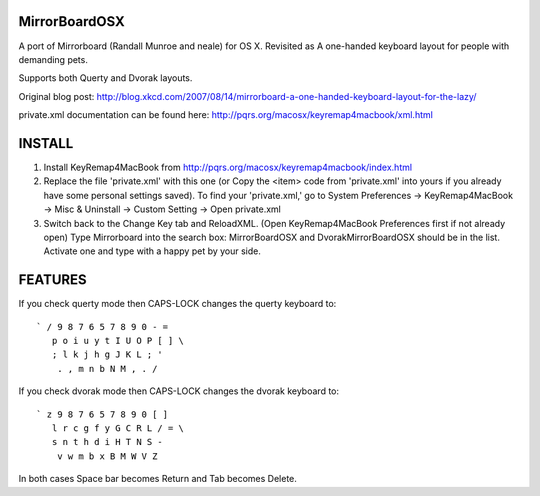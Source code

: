 MirrorBoardOSX
==============
A port of Mirrorboard (Randall Munroe and neale) for OS X. Revisited as 
A one-handed keyboard layout for people with demanding pets.

Supports both Querty and Dvorak layouts.

Original blog post:
http://blog.xkcd.com/2007/08/14/mirrorboard-a-one-handed-keyboard-layout-for-the-lazy/

private.xml documentation can be found here:
http://pqrs.org/macosx/keyremap4macbook/xml.html

INSTALL
=======
1. Install KeyRemap4MacBook from
   http://pqrs.org/macosx/keyremap4macbook/index.html
2. Replace the file 'private.xml' with this one (or Copy the <item> code from 'private.xml' into yours if you already have some personal settings saved).
   To find your 'private.xml,' go to System Preferences -> KeyRemap4MacBook ->
   Misc & Uninstall -> Custom Setting -> Open private.xml
3. Switch back to the Change Key tab and ReloadXML. (Open KeyRemap4MacBook Preferences first if not already open) Type Mirrorboard into the 
   search box: MirrorBoardOSX and DvorakMirrorBoardOSX should be in the list. 
   Activate one and type with a happy pet by your side.



FEATURES
========
If you check querty mode then CAPS-LOCK changes the querty keyboard to::

 ` / 9 8 7 6 5 7 8 9 0 - =
    p o i u y t I U O P [ ] \
    ; l k j h g J K L ; '
     . , m n b N M , . / 

If you check dvorak mode then CAPS-LOCK changes the dvorak keyboard to::

 ` z 9 8 7 6 5 7 8 9 0 [ ]
    l r c g f y G C R L / = \
    s n t h d i H T N S -
     v w m b x B M W V Z

In both cases Space bar becomes Return and Tab becomes Delete.